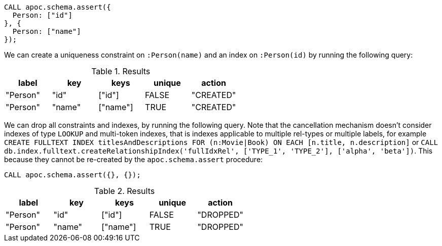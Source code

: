 [source,cypher]
----
CALL apoc.schema.assert({
  Person: ["id"]
}, {
  Person: ["name"]
});
----

We can create a uniqueness constraint on `:Person(name)` and an index on `:Person(id)` by running the following query:

.Results
[opts="header"]
|===
| label    | key    | keys     | unique | action
| "Person" | "id"   | ["id"]   | FALSE  | "CREATED"
| "Person" | "name" | ["name"] | TRUE   | "CREATED"
|===

We can drop all constraints and indexes, by running the following query.
Note that the cancellation mechanism doesn't consider indexes of type `LOOKUP` and multi-token indexes, that is indexes applicable to multiple rel-types or multiple labels, 
for example `CREATE FULLTEXT INDEX titlesAndDescriptions FOR (n:Movie|Book) ON EACH [n.title, n.description]` or `CALL db.index.fulltext.createRelationshipIndex('fullIdxRel', ['TYPE_1', 'TYPE_2'], ['alpha', 'beta'])`. 
This because they cannot be re-created by the `apoc.schema.assert` procedure:

[source,cypher]
----
CALL apoc.schema.assert({}, {});
----


.Results
[opts="header"]
|===
| label    | key    | keys     | unique | action
| "Person" | "id"   | ["id"]   | FALSE  | "DROPPED"
| "Person" | "name" | ["name"] | TRUE   | "DROPPED"
|===


